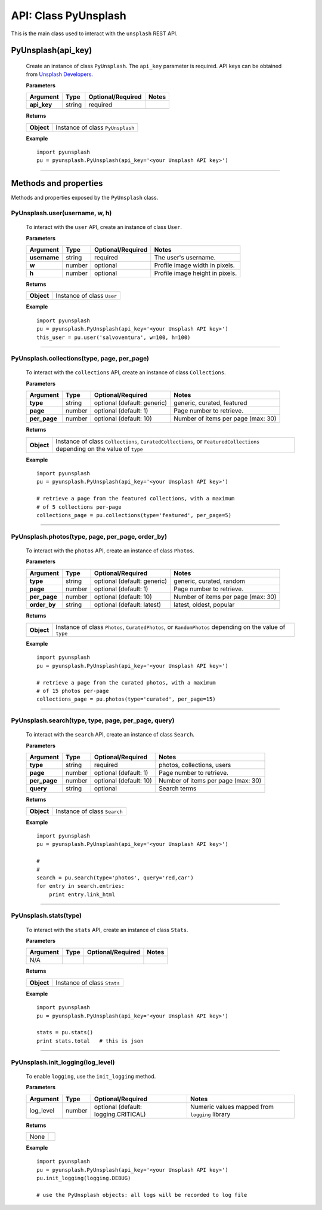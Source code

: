 #####################
API: Class PyUnsplash
#####################
This is the main class used to interact with the ``unsplash`` REST API.

=======================
**PyUnsplash(api_key)**
=======================
    Create an instance of class ``PyUnsplash``.
    The ``api_key`` parameter is required.
    API keys can be obtained from `Unsplash Developers <https://unsplash.com/developers>`_.

    **Parameters**

    ============  ======  ========================  ====================================
    Argument      Type    Optional/Required         Notes
    ============  ======  ========================  ====================================
    **api_key**   string  required
    ============  ======  ========================  ====================================

    **Returns**

    ==========  =======================================
    **Object**  Instance of class ``PyUnsplash``
    ==========  =======================================

    **Example**
    ::

        import pyunsplash
        pu = pyunsplash.PyUnsplash(api_key='<your Unsplash API key>')

---------


======================
Methods and properties
======================
Methods and properties exposed by the ``PyUnsplash`` class.

**PyUnsplash.user(username, w, h)**
-----------------------------------
    To interact with the ``user`` API, create an instance of class ``User``.

    **Parameters**

    ============  ======  ========================  ====================================
    Argument      Type    Optional/Required         Notes
    ============  ======  ========================  ====================================
    **username**  string  required                  The user's username.
    **w**         number  optional                  Profile image width in pixels.
    **h**         number  optional                  Profile image height in pixels.
    ============  ======  ========================  ====================================

    **Returns**

    ==========  =======================================
    **Object**  Instance of class ``User``
    ==========  =======================================

    **Example**
    ::

        import pyunsplash
        pu = pyunsplash.PyUnsplash(api_key='<your Unsplash API key>')
        this_user = pu.user('salvoventura', w=100, h=100)

--------

**PyUnsplash.collections(type, page, per_page)**
------------------------------------------------
    To interact with the ``collections`` API, create an instance of class ``Collections``.

    **Parameters**

    ============  ======  ===========================  ====================================
    Argument      Type    Optional/Required            Notes
    ============  ======  ===========================  ====================================
    **type**      string  optional (default: generic)  generic, curated, featured
    **page**      number  optional (default: 1)        Page number to retrieve.
    **per_page**  number  optional (default: 10)       Number of items per page (max: 30)
    ============  ======  ===========================  ====================================

    **Returns**

    ==========  ========================================================================
    **Object**  Instance of class ``Collections``, ``CuratedCollections``, or
                ``FeaturedCollections`` depending on the value of ``type``
    ==========  ========================================================================

    **Example**
    ::

        import pyunsplash
        pu = pyunsplash.PyUnsplash(api_key='<your Unsplash API key>')

        # retrieve a page from the featured collections, with a maximum
        # of 5 collections per-page
        collections_page = pu.collections(type='featured', per_page=5)

--------

**PyUnsplash.photos(type, page, per_page, order_by)**
-----------------------------------------------------
    To interact with the ``photos`` API, create an instance of class ``Photos``.

    **Parameters**

    ============  ======  ===========================  ====================================
    Argument      Type    Optional/Required            Notes
    ============  ======  ===========================  ====================================
    **type**      string  optional (default: generic)  generic, curated, random
    **page**      number  optional (default: 1)        Page number to retrieve.
    **per_page**  number  optional (default: 10)       Number of items per page (max: 30)
    **order_by**  string  optional (default: latest)   latest, oldest, popular
    ============  ======  ===========================  ====================================

    **Returns**

    ==========  ========================================================================
    **Object**  Instance of class ``Photos``, ``CuratedPhotos``, or ``RandomPhotos``
                depending on the value of ``type``
    ==========  ========================================================================

    **Example**
    ::

        import pyunsplash
        pu = pyunsplash.PyUnsplash(api_key='<your Unsplash API key>')

        # retrieve a page from the curated photos, with a maximum
        # of 15 photos per-page
        collections_page = pu.photos(type='curated', per_page=15)

--------

**PyUnsplash.search(type, type, page, per_page, query)**
--------------------------------------------------------
    To interact with the ``search`` API, create an instance of class ``Search``.

    **Parameters**

    ============  ======  ===========================  ====================================
    Argument      Type    Optional/Required            Notes
    ============  ======  ===========================  ====================================
    **type**      string  required                     photos, collections, users
    **page**      number  optional (default: 1)        Page number to retrieve.
    **per_page**  number  optional (default: 10)       Number of items per page (max: 30)
    **query**     string  optional                     Search terms
    ============  ======  ===========================  ====================================

    **Returns**

    ==========  ========================================================================
    **Object**  Instance of class ``Search``
    ==========  ========================================================================

    **Example**
    ::

        import pyunsplash
        pu = pyunsplash.PyUnsplash(api_key='<your Unsplash API key>')

        #
        #
        search = pu.search(type='photos', query='red,car')
        for entry in search.entries:
            print entry.link_html

--------

**PyUnsplash.stats(type)**
--------------------------
    To interact with the ``stats`` API, create an instance of class ``Stats``.

    **Parameters**

    ============  ======  ===========================  ====================================
    Argument      Type    Optional/Required            Notes
    ============  ======  ===========================  ====================================
    N/A
    ============  ======  ===========================  ====================================

    **Returns**

    ==========  ========================================================================
    **Object**  Instance of class ``Stats``
    ==========  ========================================================================

    **Example**
    ::

        import pyunsplash
        pu = pyunsplash.PyUnsplash(api_key='<your Unsplash API key>')

        stats = pu.stats()
        print stats.total   # this is json

--------

**PyUnsplash.init_logging(log_level)**
--------------------------------------
    To enable ``logging``, use the ``init_logging`` method.

    **Parameters**

    ============  ======  ====================================  ====================================
    Argument      Type    Optional/Required                     Notes
    ============  ======  ====================================  ====================================
    log_level     number  optional (default: logging.CRITICAL)  Numeric values mapped from ``logging``
                                                                library
    ============  ======  ====================================  ====================================

    **Returns**

    ==========  ========================================================================
    None
    ==========  ========================================================================

    **Example**
    ::

        import pyunsplash
        pu = pyunsplash.PyUnsplash(api_key='<your Unsplash API key>')
        pu.init_logging(logging.DEBUG)

        # use the PyUnsplash objects: all logs will be recorded to log file


